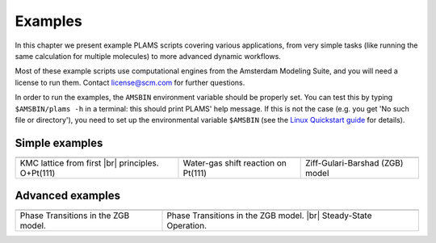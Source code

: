 .. |br| raw:: html

      <br>

Examples
========

In this chapter we present example PLAMS scripts covering various applications, from very simple tasks (like running the same calculation for multiple molecules) to more advanced dynamic workflows.

Most of these example scripts use computational engines from the Amsterdam Modeling Suite, and you will need a license to run them. Contact license@scm.com for further questions.

In order to run the examples, the ``AMSBIN`` environment variable should be properly set. You can test this by typing ``$AMSBIN/plams -h`` in a terminal: this should print PLAMS' help message. If this is not the case (e.g. you get 'No such file or directory'), you need to set up the environmental variable ``$AMSBIN`` (see the `Linux Quickstart guide <../../Installation/Linux_Quickstart_Guide.html>`__ for details).

Simple examples
---------------

.. |example1| image:: ../../images/example_O+Pt111.png
   :scale: 35 %
   :target: o_pt111.html

.. |example2| image:: ../../images/example_CO-tutorial.png
   :scale: 35 %
   :target: co_tutorial.html

.. |example3| image:: ../../images/example_ZGB.gif
   :scale: 35 %
   :target: zgb.html

.. csv-table::
   :header: |example1|, |example2|, |example3|

   "KMC lattice from first |br| principles. O+Pt(111)", "Water-gas shift reaction on Pt(111)", "Ziff-Gulari-Barshad (ZGB) model"

Advanced examples
-----------------

.. |example4| image:: ../../images/example_ZGB-PhaseTransitions.png
   :scale: 35 %
   :target: zgb_pts.html

.. |example5| image:: ../../images/example_ZGB-SteadyState.png
   :scale: 35 %
   :target: zgb_ss.html

.. csv-table::
   :header: |example4|, |example5|

   "Phase Transitions in the ZGB model.", "Phase Transitions in the ZGB model. |br| Steady-State Operation."

